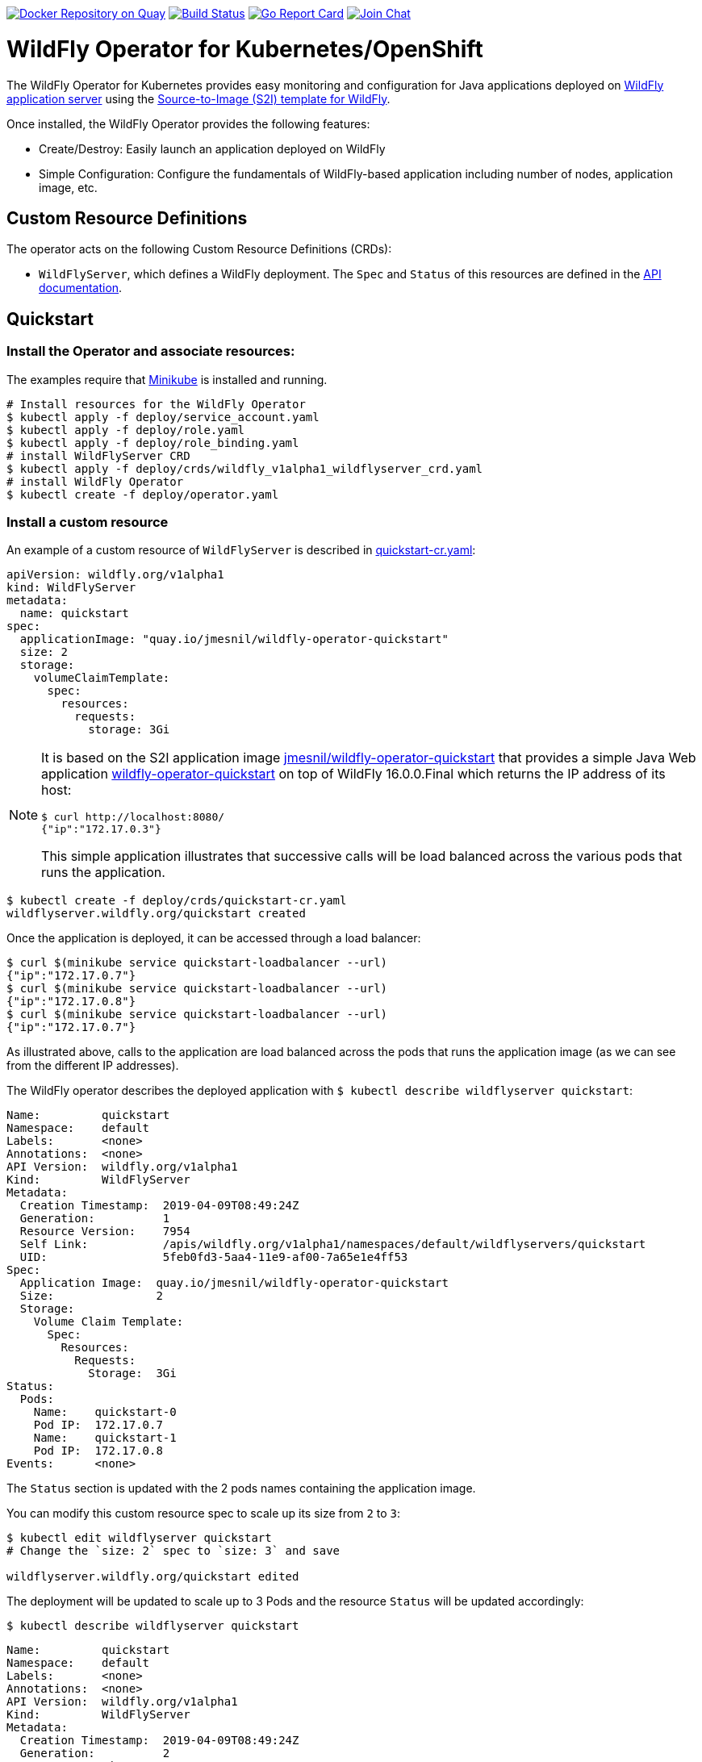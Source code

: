 image:https://quay.io/repository/wildfly/wildfly-operator/status?token=c568da69-fcdb-4b58-8821-5e98f6522290["Docker Repository on Quay", link="https://quay.io/repository/wildfly/wildfly-operator"]
image:https://travis-ci.org/wildfly/wildfly-operator.svg?branch=master["Build Status", link="https://travis-ci.org/wildfly/wildfly-operator"]
image:https://goreportcard.com/badge/github.com/wildfly/wildfly-operator["Go Report Card", link="https://goreportcard.com/report/github.com/wildfly/wildfly-operator"]
image:https://img.shields.io/badge/zulip-join_chat-brightgreen.svg["Join Chat", link="https://wildfly.zulipchat.com/"]

# WildFly Operator for Kubernetes/OpenShift

The WildFly Operator for Kubernetes provides easy monitoring and configuration for Java applications deployed on http://wildfly.org[WildFly application server] using the https://github.com/openshift-s2i/s2i-wildfly[Source-to-Image (S2I) template for WildFly].

Once installed, the WildFly Operator provides the following features:

* Create/Destroy: Easily launch an application deployed on WildFly

* Simple Configuration: Configure the fundamentals of WildFly-based application including number of nodes, application image, etc.

## Custom Resource Definitions

The operator acts on the following Custom Resource Definitions (CRDs):

* `WildFlyServer`, which defines a WildFly deployment. The `Spec` and `Status` of this resources are defined in the https://github.com/wildfly/wildfly-operator/blob/master/doc/apis.adoc[API documentation].

## Quickstart

### Install the Operator and associate resources:

The examples require that https://kubernetes.io/docs/setup/minikube/[Minikube] is installed and running.

[source,shell]
----
# Install resources for the WildFly Operator
$ kubectl apply -f deploy/service_account.yaml
$ kubectl apply -f deploy/role.yaml
$ kubectl apply -f deploy/role_binding.yaml
# install WildFlyServer CRD
$ kubectl apply -f deploy/crds/wildfly_v1alpha1_wildflyserver_crd.yaml
# install WildFly Operator
$ kubectl create -f deploy/operator.yaml
----

### Install a custom resource

An example of a custom resource of `WildFlyServer` is described in https://github.com/wildfly/wildfly-operator/blob/master/deploy/crds/quickstart-cr.yaml[quickstart-cr.yaml]:

[source,yaml]
----
apiVersion: wildfly.org/v1alpha1
kind: WildFlyServer
metadata:
  name: quickstart
spec:
  applicationImage: "quay.io/jmesnil/wildfly-operator-quickstart"
  size: 2
  storage:
    volumeClaimTemplate:
      spec:
        resources:
          requests:
            storage: 3Gi
----

[NOTE]
=====
It is based on the S2I application image https://quay.io/repository/jmesnil/wildfly-operator-quickstart[jmesnil/wildfly-operator-quickstart] that provides a simple Java Web application https://github.com/jmesnil/wildfly-operator-quickstart[wildfly-operator-quickstart] on top of WildFly 16.0.0.Final which returns the IP address of its host:

[source,shell]
----
$ curl http://localhost:8080/
{"ip":"172.17.0.3"}
----

This simple application illustrates that successive calls will be load balanced across the various pods that runs the application.
=====

[source,shell]
----
$ kubectl create -f deploy/crds/quickstart-cr.yaml
wildflyserver.wildfly.org/quickstart created
----

Once the application is deployed, it can be accessed through a load balancer:

[source,shell]
----
$ curl $(minikube service quickstart-loadbalancer --url)
{"ip":"172.17.0.7"}
$ curl $(minikube service quickstart-loadbalancer --url)
{"ip":"172.17.0.8"}
$ curl $(minikube service quickstart-loadbalancer --url)
{"ip":"172.17.0.7"}
----

As illustrated above, calls to the application are load balanced across the pods that runs the application image (as we can see from the different IP addresses).

The WildFly operator describes the deployed application with `$ kubectl describe wildflyserver quickstart`:

[source,yaml]
----
Name:         quickstart
Namespace:    default
Labels:       <none>
Annotations:  <none>
API Version:  wildfly.org/v1alpha1
Kind:         WildFlyServer
Metadata:
  Creation Timestamp:  2019-04-09T08:49:24Z
  Generation:          1
  Resource Version:    7954
  Self Link:           /apis/wildfly.org/v1alpha1/namespaces/default/wildflyservers/quickstart
  UID:                 5feb0fd3-5aa4-11e9-af00-7a65e1e4ff53
Spec:
  Application Image:  quay.io/jmesnil/wildfly-operator-quickstart
  Size:               2
  Storage:
    Volume Claim Template:
      Spec:
        Resources:
          Requests:
            Storage:  3Gi
Status:
  Pods:
    Name:    quickstart-0
    Pod IP:  172.17.0.7
    Name:    quickstart-1
    Pod IP:  172.17.0.8
Events:      <none>
----

The `Status` section is updated with the 2 pods names containing the application image.

You can modify this custom resource spec to scale up its size from `2` to `3`:

[source,shell]
----
$ kubectl edit wildflyserver quickstart
# Change the `size: 2` spec to `size: 3` and save

wildflyserver.wildfly.org/quickstart edited
----

The deployment will be updated to scale up to 3 Pods and the resource `Status` will be updated accordingly:

[source,shell]
----
$ kubectl describe wildflyserver quickstart
----

[source,yaml]
----
Name:         quickstart
Namespace:    default
Labels:       <none>
Annotations:  <none>
API Version:  wildfly.org/v1alpha1
Kind:         WildFlyServer
Metadata:
  Creation Timestamp:  2019-04-09T08:49:24Z
  Generation:          2
  Resource Version:    8137
  Self Link:           /apis/wildfly.org/v1alpha1/namespaces/default/wildflyservers/quickstart
  UID:                 5feb0fd3-5aa4-11e9-af00-7a65e1e4ff53
Spec:
  Application Image:  quay.io/jmesnil/wildfly-operator-quickstart
  Size:               3
  Storage:
    Volume Claim Template:
      Spec:
        Resources:
          Requests:
            Storage:  3Gi
Status:
  Pods:
    Name:    quickstart-0
    Pod IP:  172.17.0.7
    Name:    quickstart-1
    Pod IP:  172.17.0.8
    Name:    quickstart-2
    Pod IP:  172.17.0.9
Events:      <none>
----

You can then remove this custom resource and its assocated resources:

[source,shell]
----
$ kubectl delete wildflyserver quickstart

wildflyserver.wildfly.org "quickstart" deleted
----

#### OpenShift

The examples can also be installed in OpenShift and requires a few additional steps.

The instructions requires that https://github.com/minishift/minishift[Minishift] is installed and running.

Deploying the operator and its resources by executing the following commands:

[source,shell]
----
$ oc login -u system:admin
$ oc adm policy add-cluster-role-to-user cluster-admin developer
$ oc apply -f deploy/service_account.yaml
$ oc apply -f deploy/role.yaml
$ oc apply -f deploy/role_binding.yaml
$ oc apply -f deploy/crds/wildfly_v1alpha1_wildflyserver_crd.yaml
$ oc apply -f deploy/operator.yaml

$ oc login -u developer
----

After installing the `WildFlyServer` resource from `deploy/crds/quickstart-cr.yaml`, you have to create a route to expose it from OpenShift:

[source,shell]
----
$ oc expose svc/quickstart-loadbalancer

route.route.openshift.io/quickstart-loadbalancer exposed
----

This will expose the service from OpenShift. To know the URL of the exposed service, run:

[source,shell]
----
$ oc get route quickstart-loadbalancer --template='{{ .spec.host }}'
----

This will display the host of the route (on my local machine, it displays `quickstart-loadbalancer-myproject.192.168.64.16.nip.io`).

The application can then be accessed by running:

[source,shell]
----
$ curl "http://$(oc get route quickstart-loadbalancer --template='{{ .spec.host }}')"
{"ip":"172.17.0.9"}
----

# Developer Instructions

## System Requirements

* https://github.com/golang/go[go] with `$GOPATH` set to `$HOME/go`
* https://github.com/golang/dep#installation[dep]
* Docker
* Either https://github.com/minishift/minishift[Minishift] or https://kubernetes.io/docs/setup/minikube/[Minikube]    

### Building the WildFly Operator

1. Add the source under `$GOPATH`:
+  
```
$ git clone https://github.com/wildfly/wildfly-operator.git $GOPATH/src/github.com/wildfly/wildfly-operator
```
2. Change to the source directory.
+
```
$ cd $GOPATH/src/github.com/wildfly/wildfly-operator
```
3. Review the available build targets.
+
```
$ make
```
4. Run any build target. For example, compile and build the WildFly Operator with:
+
```
$ make build
```